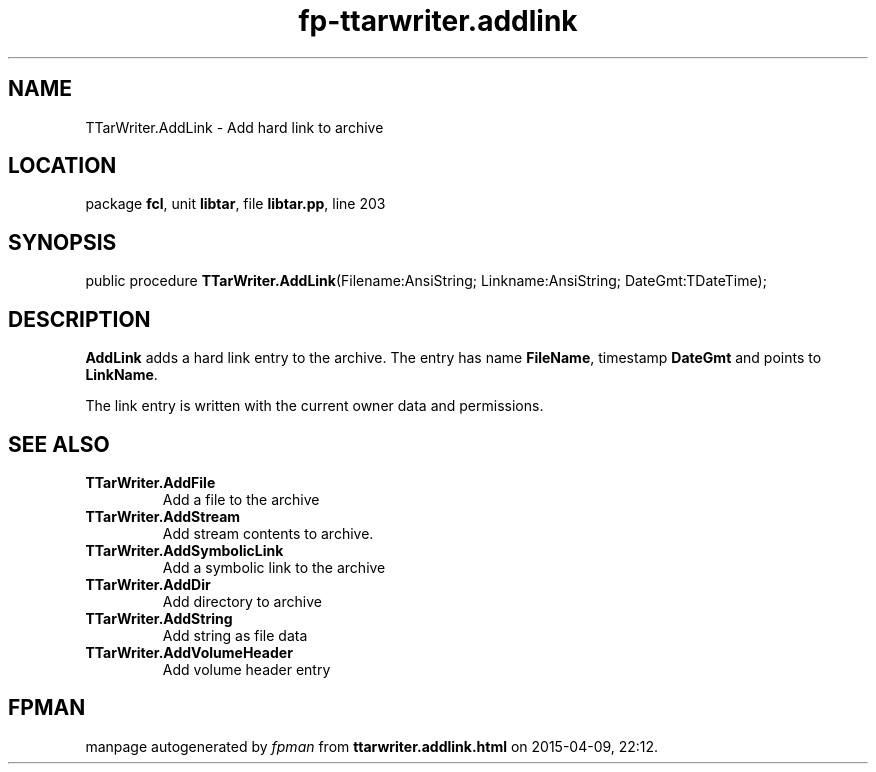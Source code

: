 .\" file autogenerated by fpman
.TH "fp-ttarwriter.addlink" 3 "2014-03-14" "fpman" "Free Pascal Programmer's Manual"
.SH NAME
TTarWriter.AddLink - Add hard link to archive
.SH LOCATION
package \fBfcl\fR, unit \fBlibtar\fR, file \fBlibtar.pp\fR, line 203
.SH SYNOPSIS
public procedure \fBTTarWriter.AddLink\fR(Filename:AnsiString; Linkname:AnsiString; DateGmt:TDateTime);
.SH DESCRIPTION
\fBAddLink\fR adds a hard link entry to the archive. The entry has name \fBFileName\fR, timestamp \fBDateGmt\fR and points to \fBLinkName\fR.

The link entry is written with the current owner data and permissions.


.SH SEE ALSO
.TP
.B TTarWriter.AddFile
Add a file to the archive
.TP
.B TTarWriter.AddStream
Add stream contents to archive.
.TP
.B TTarWriter.AddSymbolicLink
Add a symbolic link to the archive
.TP
.B TTarWriter.AddDir
Add directory to archive
.TP
.B TTarWriter.AddString
Add string as file data
.TP
.B TTarWriter.AddVolumeHeader
Add volume header entry

.SH FPMAN
manpage autogenerated by \fIfpman\fR from \fBttarwriter.addlink.html\fR on 2015-04-09, 22:12.

